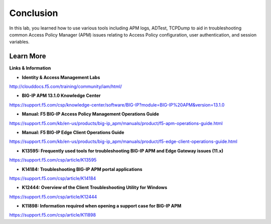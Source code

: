
Conclusion
==========

In this lab, you learned how to use various tools including APM logs, ADTest, TCPDump to aid in troubleshooting common Access Policy Manager (APM) issues relating to Access Policy configuration, user authentication, and session variables.


Learn More
----------

**Links & Information**

-  **Identity & Access Management Labs**
http://clouddocs.f5.com/training/community/iam/html/

-  **BIG-IP APM 13.1.0 Knowledge Center**
https://support.f5.com/csp/knowledge-center/software/BIG-IP?module=BIG-IP%20APM&version=13.1.0

-  **Manual: F5 BIG-IP Access Policy Management Operations Guide**
https://support.f5.com/kb/en-us/products/big-ip_apm/manuals/product/f5-apm-operations-guide.html

-  **Manual: F5 BIG-IP Edge Client Operations Guide**
https://support.f5.com/kb/en-us/products/big-ip_apm/manuals/product/f5-edge-client-operations-guide.html

-  **K13595: Frequently used tools for troubleshooting BIG-IP APM and Edge Gateway issues (11.x)**
https://support.f5.com/csp/article/K13595

-  **K14184: Troubleshooting BIG-IP APM portal applications**
https://support.f5.com/csp/article/K14184

-  **K12444: Overview of the Client Troubleshooting Utility for Windows**
https://support.f5.com/csp/article/K12444

-  **K11898: Information required when opening a support case for BIG-IP APM**
https://support.f5.com/csp/article/K11898
